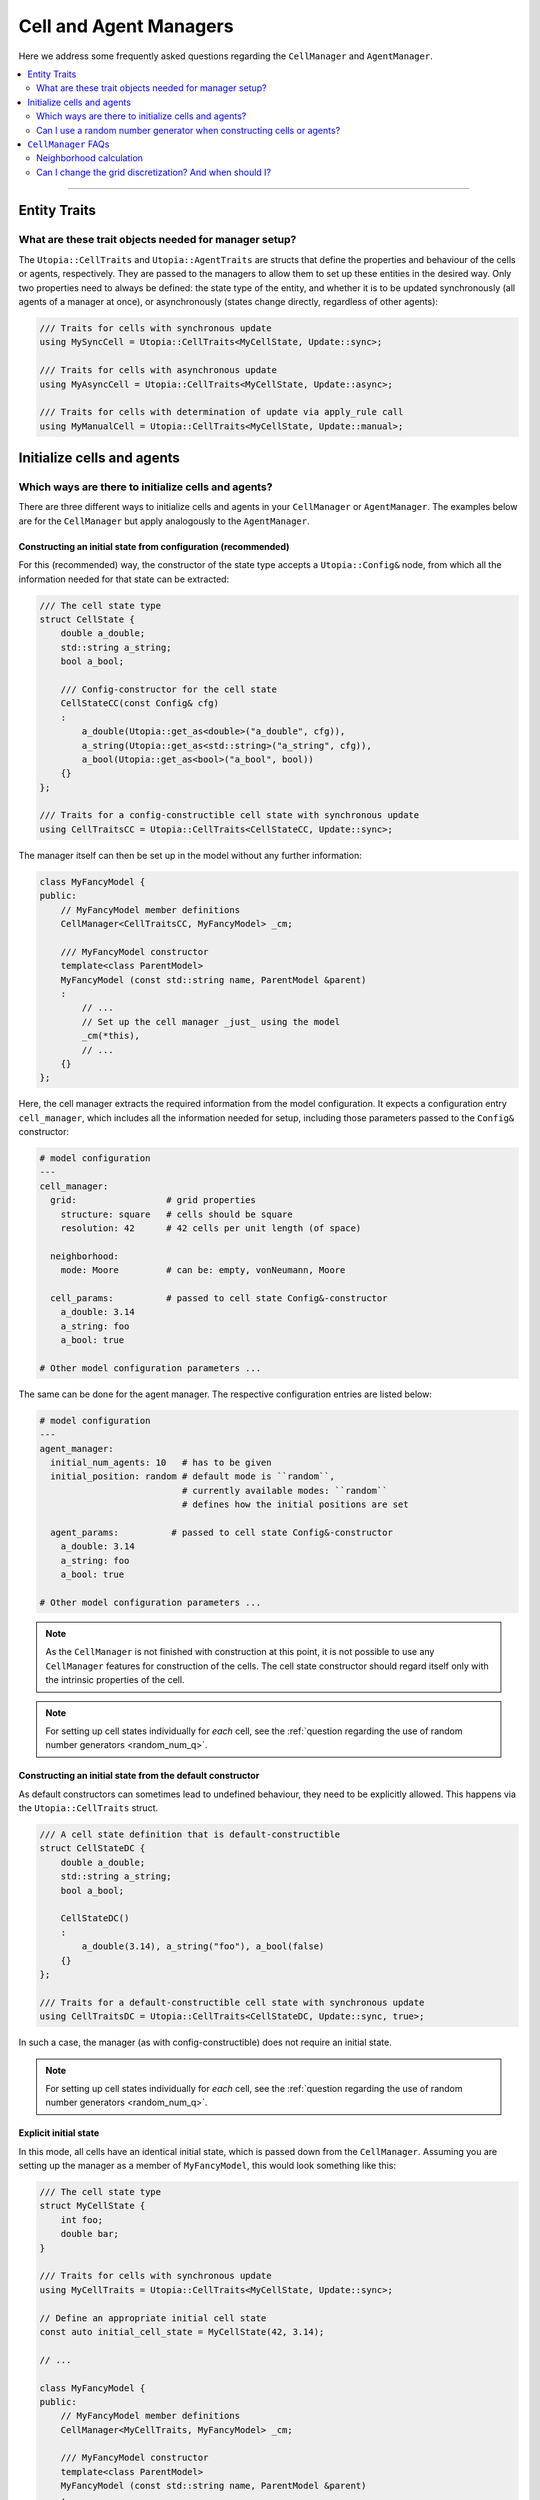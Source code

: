 .. _managers:

Cell and Agent Managers
=======================

Here we address some frequently asked questions regarding the ``CellManager`` and ``AgentManager``.

.. contents::
   :local:
   :depth: 2

----

Entity Traits
-------------
What are these trait objects needed for manager setup?
^^^^^^^^^^^^^^^^^^^^^^^^^^^^^^^^^^^^^^^^^^^^^^^^^^^^^^

The ``Utopia::CellTraits`` and ``Utopia::AgentTraits`` are structs that define the properties and behaviour of the cells or agents, respectively.
They are passed to the managers to allow them to set up these entities in the desired way. Only two properties need to always be defined: the state type of the entity, and whether it is to be updated synchronously (all agents of a manager at once), or asynchronously (states change directly, regardless of other agents):

.. code-block :: c++

  /// Traits for cells with synchronous update
  using MySyncCell = Utopia::CellTraits<MyCellState, Update::sync>;

  /// Traits for cells with asynchronous update
  using MyAsyncCell = Utopia::CellTraits<MyCellState, Update::async>;

  /// Traits for cells with determination of update via apply_rule call
  using MyManualCell = Utopia::CellTraits<MyCellState, Update::manual>;


Initialize cells and agents
---------------------------
Which ways are there to initialize cells and agents?
^^^^^^^^^^^^^^^^^^^^^^^^^^^^^^^^^^^^^^^^^^^^^^^^^^^^

There are three different ways to initialize cells and agents in your ``CellManager`` or ``AgentManager``. The examples below are for the ``CellManager`` but apply analogously to the ``AgentManager``.


Constructing an initial state from configuration (recommended)
""""""""""""""""""""""""""""""""""""""""""""""""""""""""""""""

For this (recommended) way, the constructor of the state type accepts a ``Utopia::Config&`` node, from which all the information needed for that state can be extracted:

.. code-block :: c++

  /// The cell state type
  struct CellState {
      double a_double;
      std::string a_string;
      bool a_bool;

      /// Config-constructor for the cell state
      CellStateCC(const Config& cfg)
      :
          a_double(Utopia::get_as<double>("a_double", cfg)),
          a_string(Utopia::get_as<std::string>("a_string", cfg)),
          a_bool(Utopia::get_as<bool>("a_bool", bool))
      {}
  };

  /// Traits for a config-constructible cell state with synchronous update
  using CellTraitsCC = Utopia::CellTraits<CellStateCC, Update::sync>;

The manager itself can then be set up in the model without any further information:

.. code-block :: c++

  class MyFancyModel {
  public:
      // MyFancyModel member definitions
      CellManager<CellTraitsCC, MyFancyModel> _cm;

      /// MyFancyModel constructor
      template<class ParentModel>
      MyFancyModel (const std::string name, ParentModel &parent)
      :
          // ...
          // Set up the cell manager _just_ using the model
          _cm(*this),
          // ...
      {}
  };

Here, the cell manager extracts the required information from the model configuration.
It expects a configuration entry ``cell_manager``, which includes all the information needed for setup, including those parameters passed to the ``Config&`` constructor:

.. code-block :: yaml

  # model configuration
  ---
  cell_manager:
    grid:                 # grid properties
      structure: square   # cells should be square
      resolution: 42      # 42 cells per unit length (of space)

    neighborhood:
      mode: Moore         # can be: empty, vonNeumann, Moore

    cell_params:          # passed to cell state Config&-constructor
      a_double: 3.14
      a_string: foo
      a_bool: true

  # Other model configuration parameters ...

The same can be done for the agent manager. The respective configuration
entries are listed below:

.. code-block :: yaml

  # model configuration
  ---
  agent_manager:
    initial_num_agents: 10   # has to be given
    initial_position: random # default mode is ``random``,
                             # currently available modes: ``random``
                             # defines how the initial positions are set

    agent_params:          # passed to cell state Config&-constructor
      a_double: 3.14
      a_string: foo
      a_bool: true

  # Other model configuration parameters ...
.. note ::

  As the ``CellManager`` is not finished with construction at this point, it is
  not possible to use any ``CellManager`` features for construction of the
  cells. The cell state constructor should regard itself only with the
  intrinsic properties of the cell.

.. note ::

  For setting up cell states individually for *each* cell, see the :ref:`question regarding the use of random number generators <random_num_q>`.


Constructing an initial state from the default constructor
""""""""""""""""""""""""""""""""""""""""""""""""""""""""""

As default constructors can sometimes lead to undefined behaviour, they need to be explicitly allowed. This happens via the ``Utopia::CellTraits`` struct.

.. code-block:: c++

  /// A cell state definition that is default-constructible
  struct CellStateDC {
      double a_double;
      std::string a_string;
      bool a_bool;

      CellStateDC()
      :
          a_double(3.14), a_string("foo"), a_bool(false)
      {}
  };

  /// Traits for a default-constructible cell state with synchronous update
  using CellTraitsDC = Utopia::CellTraits<CellStateDC, Update::sync, true>;

In such a case, the manager (as with config-constructible) does not require an initial state.

.. note ::

  For setting up cell states individually for *each* cell, see the :ref:`question regarding the use of random number generators <random_num_q>`.


Explicit initial state
""""""""""""""""""""""

In this mode, all cells have an identical initial state, which is passed down from the ``CellManager``. Assuming you are setting up the manager as a member of ``MyFancyModel``, this would look something like this:

.. code-block:: c++

  /// The cell state type
  struct MyCellState {
      int foo;
      double bar;
  }

  /// Traits for cells with synchronous update
  using MyCellTraits = Utopia::CellTraits<MyCellState, Update::sync>;

  // Define an appropriate initial cell state
  const auto initial_cell_state = MyCellState(42, 3.14);

  // ...

  class MyFancyModel {
  public:
      // MyFancyModel member definitions
      CellManager<MyCellTraits, MyFancyModel> _cm;

      /// MyFancyModel constructor
      template<class ParentModel>
      MyFancyModel (const std::string name, ParentModel &parent)
      :
          // ...
          // Set up the cell manager, passing the initial cell state
          _cm(*this, initial_cell_state),
          // ...
      {}
  };

.. _random_num_q:

Can I use a random number generator when constructing cells or agents?
^^^^^^^^^^^^^^^^^^^^^^^^^^^^^^^^^^^^^^^^^^^^^^^^^^^^^^^^^^^^^^^^^^^^^^
Yes. The respective managers have access to the shared RNG of the model. If cells or agents provide a constructor that allows passing not only a ``const Config&``, but *also* a random number generator, that constructor has precedence over the one that does not allow passing an RNG:

.. code-block:: c++

  /// A cell state definition that is config-constructible and has an RNG
  struct CellStateRC {
      double a_double;
      std::string a_string;
      bool a_bool;

      // Construct a cell state with the use of a RNG
      template<class RNGType>
      CellStateRC(const Config& cfg, const std::shared_ptr<RNGType>& rng)
      :
          a_double(Utopia::get_as<double>("a_double", cfg)),
          a_string(Utopia::get_as<std::string>("a_string", cfg))
      {
          // Do something with the RNG to set the boolean
          std::uniform_real_distribution<double> dist(0., 1.);
          a_bool = (dist(*rng) < a_double);
      }
  };

With this constructor available, a constructor with the signature ``CellStateRC(const Config& cfg)`` is not necessary and would *not* be called!

Keep in mind to also change the ``CellTraitsRC`` such that the ``CellStateRC`` creation is done with the config constructor and not the default constructor. For this, set the boolean correctly at the end of the template list to ``true``, as explained above:

.. code-block:: c++

  /// Traits for a default-constructible cell state with synchronous update
  using CellTraitsRC = Utopia::CellTraits<CellStateRC, Update::sync, true>;


.. note::

  In order to have a reproducible state for the RNG, Utopia sets the RNG seed
  globally. That is why the RNG needs to be passed *through* all the way down
  to the cell state constructor.

  You should **not** create a new RNG, neither here nor anywhere else.



.. _cell_manager_faq:

``CellManager`` FAQs
--------------------

Neighborhood calculation
^^^^^^^^^^^^^^^^^^^^^^^^

Where and how are neighborhoods calculated?
"""""""""""""""""""""""""""""""""""""""""""
The neighborhood computation does not take place in the ``CellManager`` itself, but in the underlying ``Grid`` object and based on the cells' IDs.
The ``CellManager`` then retrieves the corresponding shared pointers from the IDs and makes them available via the ``neighbors_of`` method.

Can I change the grid discretization? And when should I?
^^^^^^^^^^^^^^^^^^^^^^^^^^^^^^^^^^^^^^^^^^^^^^^^^^^^^^^^

Yes, the grid discretization can be changed.
Currently available are the ``square`` and ``hexagonal`` grid discretizations.
To change this, select the respective ``structure`` and ``neighborhood/mode`` in the ``cell_manager``'s configuration

.. code-block :: yaml

  # model configuration
  ---
  cell_manager:
    grid:
      structure: square   # can be: square or hexagonal
      resolution: 42      # 42 cells per unit length (of space)

    neighborhood:
      mode: Moore         # can be: empty (0), vonNeumann (4), Moore (8) (with square structure)
                          # can be: empty (0), hexagonal (6) (with hexagonal structure)
                          # the number indicates the number of neighbors per cell

    # Other cell_manager configuration parameters ...

  # Other model configuration parameters ...

.. note::

  The ``resolution`` of the ``hexagonal`` discretization is evaluated per unit area (of space), instead of unit length, as the extent of a hexagon is non-isotrop.
  I.e. with a resolution of 32 in 1x1 space, there will be 30 x 34 = 1020 cells.

The grid discretization, together with the respectively available neighborhoods, should be changed when exploring the influence of geometry and cell-connectivity on cell-cell interactions.
In particular, the number of neighbors per cell can be varied between

* 4 (``square`` grid with ``vonNeumann`` neighborhood)
* 6 (``hexagonal`` grid with ``hexagonal`` neighborhood)
* 8 (``square`` grid with ``Moore`` neighborhood)
* 0 (either grid with ``empty`` neighborhood).

On the other hand, the two discretizations differ in how paths in space are constructed when moving from cell to cell:
In the ``vonNeumann`` neighborhood on a ``square`` lattice the 4 next neighborhoods have unit distance, while the diagonal cells are overly far with distance 2.
In the ``Moore`` neighborhood they are too close with distance 1, where the true distance of the cell centers would be :math:`\sqrt{2}`.
In the ``hexagonal`` discretization all neighbors have the true unit distance, however this is only true for paths that are 60° (instead of 90°) apart.

For more details have a look at the `grid implementation <../../doxygen/html/class_utopia_1_1_grid.html>`_ and `this tutorial <http://www-cs-students.stanford.edu/~amitp/game-programming/grids/>`_.


Are neighborhoods computed on the fly, or can I cache them?
"""""""""""""""""""""""""""""""""""""""""""""""""""""""""""
Yes, the ``CellManager`` allows caching the neighborhood computation's result.
This feature can be controlled via the ``compute_and_store`` argument.

If enabled (which is the default), the neighborhood is computed once for each cell, stored, and retrieved upon calls to ``neighbors_of``.
For more information, see `the doxygen documentation <../../doxygen/html/class_utopia_1_1_cell_manager.html>`_.

Having this feature enabled gives a slight performance gain in most situations.
However, if memory is limited, it might make sense to disable it:

.. code-block:: yaml

    cell_manager:
      neighborhood:
        mode: Moore
        compute_and_store: false

.. note::
    In the ``Grid`` itself, the IDs of the cells in the neighborhood are always computed on the fly.
